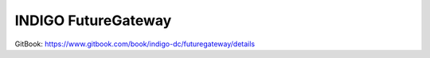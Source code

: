 INDIGO FutureGateway
====================

GitBook: https://www.gitbook.com/book/indigo-dc/futuregateway/details
